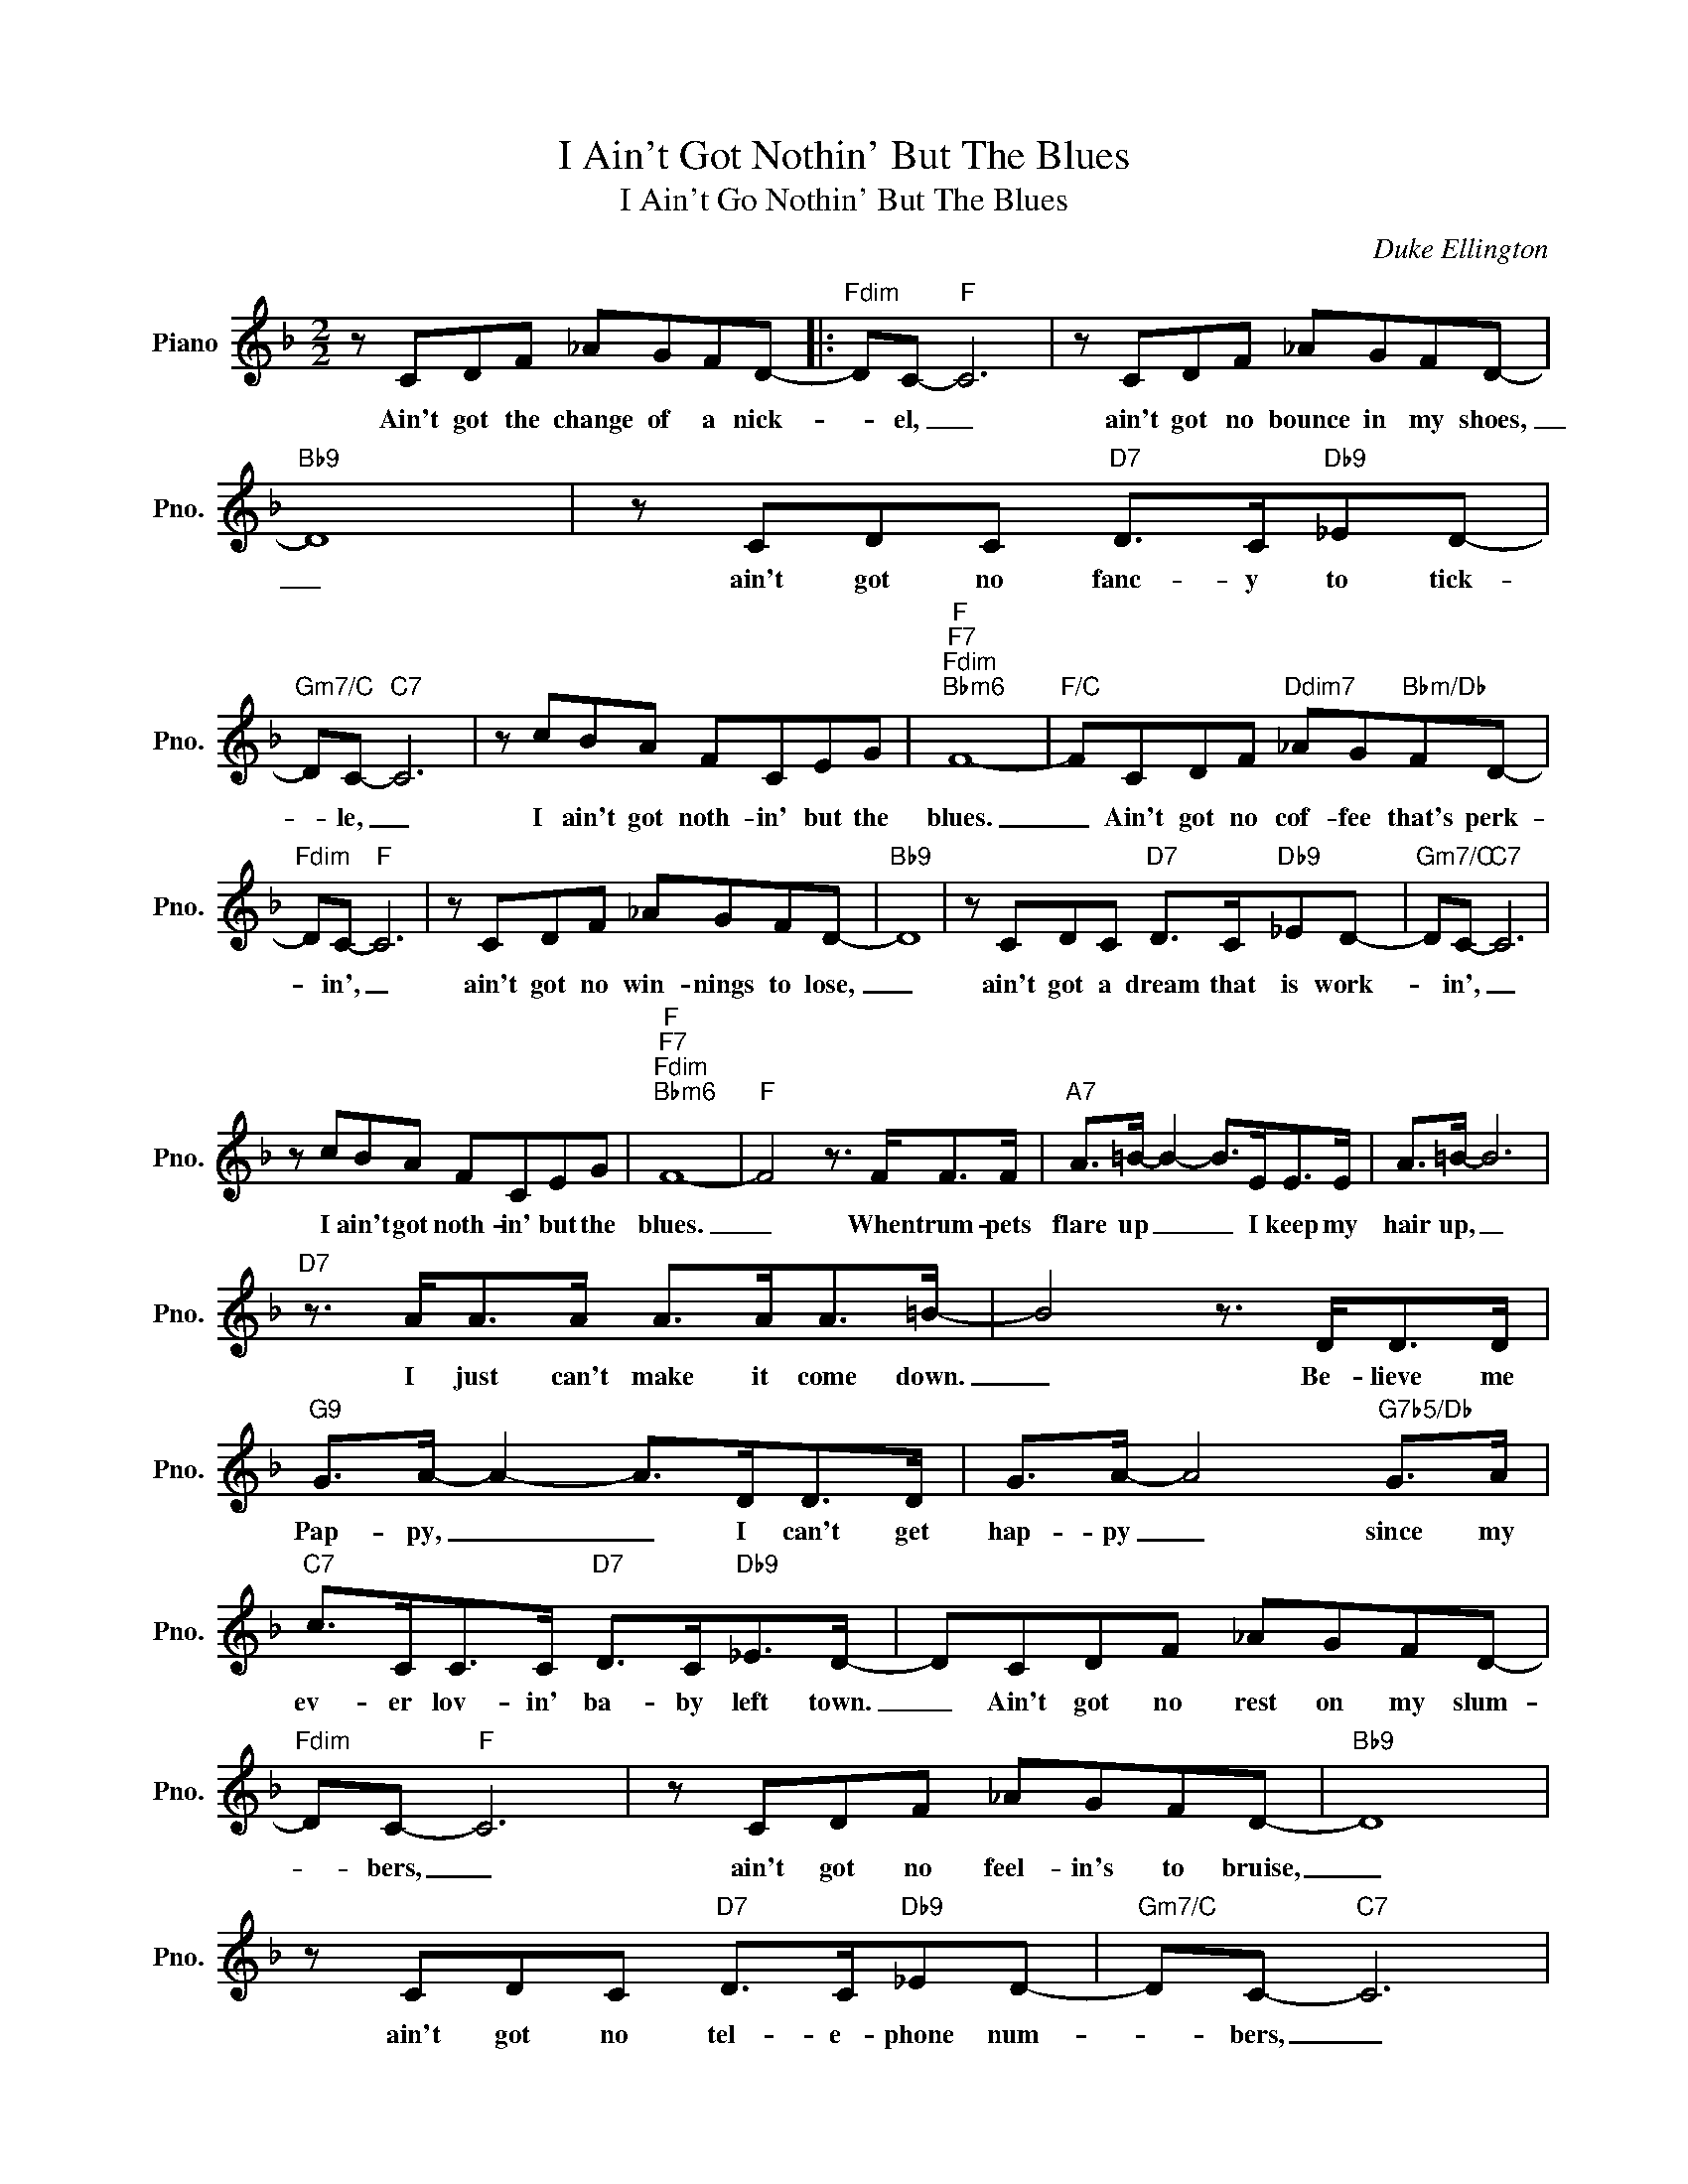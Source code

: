 X:1
T:I Ain't Got Nothin' But The Blues
T:I Ain't Go Nothin' But The Blues
C:Duke Ellington
Z:All Rights Reserved
L:1/8
M:2/2
K:F
V:1 treble nm="Piano" snm="Pno."
%%MIDI program 0
V:1
 z CDF _AGFD- |:"Fdim" DC-"F" C6 | z CDF _AGFD- |"Bb9" D8 | z CDC"D7" D>C"Db9"_ED- | %5
w: Ain't got the change of a nick-|* el, _|ain't got no bounce in my shoes,|_|ain't got no fanc- y to tick-|
"Gm7/C" DC-"C7" C6 | z cBA FCEG |"F""F7""Fdim""Bbm6" F8- |"F/C" FCDF"Ddim7" _AG"Bbm/Db"FD- | %9
w: * le, _|I ain't got noth- in' but the|blues.|_ Ain't got no cof- fee that's perk-|
"Fdim" DC-"F" C6 | z CDF _AGFD- |"Bb9" D8 | z CDC"D7" D>C"Db9"_ED- |"Gm7/C" DC-"C7" C6 | %14
w: * in', _|ain't got no win- nings to lose,|_|ain't got a dream that is work-|* in', _|
 z cBA FCEG |"F""F7""Fdim""Bbm6" F8- |"F" F4 z3/2 F<FF/ |"A7" A>=B- B2- B>EE>E | A>=B- B6 | %19
w: I ain't got noth- in' but the|blues.|_ When trum- pets|flare up _ _ I keep my|hair up, _|
"D7" z3/2 A<AA/ A>AA>=B- | B4 z3/2 D<DD/ |"G9" G>A- A2- A>DD>D | G>A- A4"G7b5/Db" G>A | %23
w: I just can't make it come down.|_ Be- lieve me|Pap- py, _ _ I can't get|hap- py _ since my|
"C7" c>CC>C"D7" D>C"Db9"_E>D- | DCDF _AGFD- |"Fdim" DC-"F" C6 | z CDF _AGFD- |"Bb9" D8 | %28
w: ev- er lov- in' ba- by left town.|_ Ain't got no rest on my slum-|* bers, _|ain't got no feel- in's to bruise,|_|
 z CDC"D7" D>C"Db9"_ED- |"Gm7/C" DC-"C7" C6 | z cBA FCEG |1"F" F4"Db9" z4 ||"C7" z CDF _AGFD :|2 %33
w: ain't got no tel- e- phone num-|* bers, _|I ain't got noth- in' but the|blues|Ain't got the change of a nick-|
"F""Bbm6" F8- ||"F6" F4 z4 |] %35
w: blues.|_|

